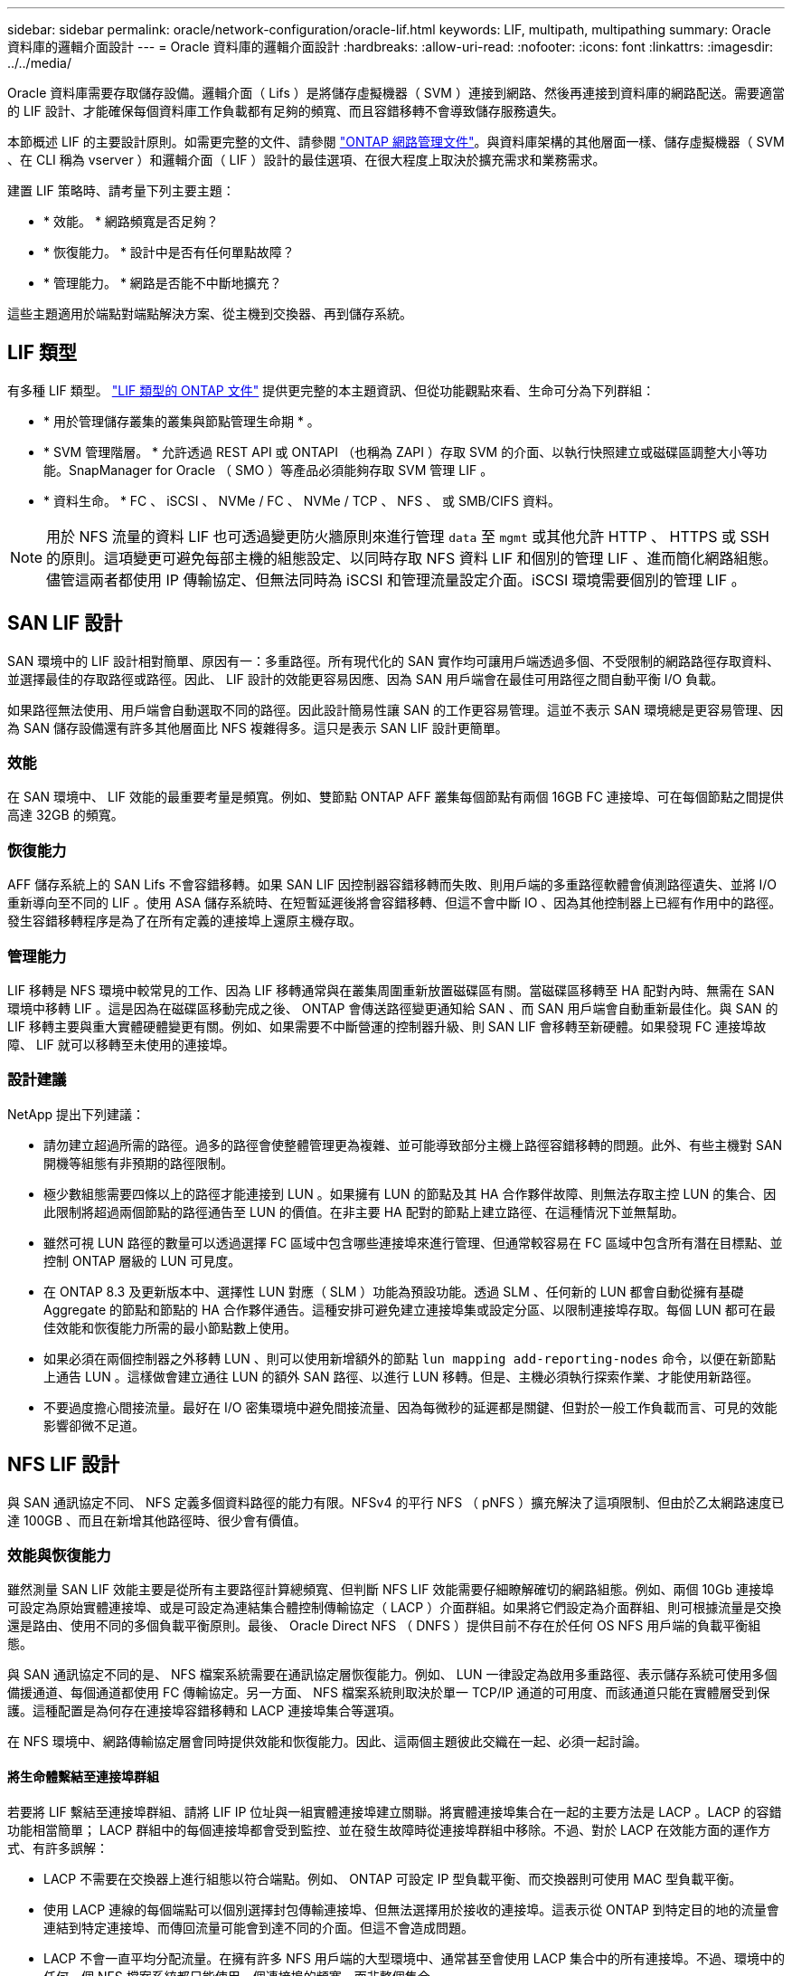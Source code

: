 ---
sidebar: sidebar 
permalink: oracle/network-configuration/oracle-lif.html 
keywords: LIF, multipath, multipathing 
summary: Oracle 資料庫的邏輯介面設計 
---
= Oracle 資料庫的邏輯介面設計
:hardbreaks:
:allow-uri-read: 
:nofooter: 
:icons: font
:linkattrs: 
:imagesdir: ../../media/


[role="lead"]
Oracle 資料庫需要存取儲存設備。邏輯介面（ Lifs ）是將儲存虛擬機器（ SVM ）連接到網路、然後再連接到資料庫的網路配送。需要適當的 LIF 設計、才能確保每個資料庫工作負載都有足夠的頻寬、而且容錯移轉不會導致儲存服務遺失。

本節概述 LIF 的主要設計原則。如需更完整的文件、請參閱 link:https://docs.netapp.com/us-en/ontap/network-management/index.html["ONTAP 網路管理文件"]。與資料庫架構的其他層面一樣、儲存虛擬機器（ SVM 、在 CLI 稱為 vserver ）和邏輯介面（ LIF ）設計的最佳選項、在很大程度上取決於擴充需求和業務需求。

建置 LIF 策略時、請考量下列主要主題：

* * 效能。 * 網路頻寬是否足夠？
* * 恢復能力。 * 設計中是否有任何單點故障？
* * 管理能力。 * 網路是否能不中斷地擴充？


這些主題適用於端點對端點解決方案、從主機到交換器、再到儲存系統。



== LIF 類型

有多種 LIF 類型。 link:https://docs.netapp.com/us-en/ontap/networking/lif_compatibility_with_port_types.html["LIF 類型的 ONTAP 文件"] 提供更完整的本主題資訊、但從功能觀點來看、生命可分為下列群組：

* * 用於管理儲存叢集的叢集與節點管理生命期 * 。
* * SVM 管理階層。 * 允許透過 REST API 或 ONTAPI （也稱為 ZAPI ）存取 SVM 的介面、以執行快照建立或磁碟區調整大小等功能。SnapManager for Oracle （ SMO ）等產品必須能夠存取 SVM 管理 LIF 。
* * 資料生命。 * FC 、 iSCSI 、 NVMe / FC 、 NVMe / TCP 、 NFS 、 或 SMB/CIFS 資料。



NOTE: 用於 NFS 流量的資料 LIF 也可透過變更防火牆原則來進行管理 `data` 至 `mgmt` 或其他允許 HTTP 、 HTTPS 或 SSH 的原則。這項變更可避免每部主機的組態設定、以同時存取 NFS 資料 LIF 和個別的管理 LIF 、進而簡化網路組態。儘管這兩者都使用 IP 傳輸協定、但無法同時為 iSCSI 和管理流量設定介面。iSCSI 環境需要個別的管理 LIF 。



== SAN LIF 設計

SAN 環境中的 LIF 設計相對簡單、原因有一：多重路徑。所有現代化的 SAN 實作均可讓用戶端透過多個、不受限制的網路路徑存取資料、並選擇最佳的存取路徑或路徑。因此、 LIF 設計的效能更容易因應、因為 SAN 用戶端會在最佳可用路徑之間自動平衡 I/O 負載。

如果路徑無法使用、用戶端會自動選取不同的路徑。因此設計簡易性讓 SAN 的工作更容易管理。這並不表示 SAN 環境總是更容易管理、因為 SAN 儲存設備還有許多其他層面比 NFS 複雜得多。這只是表示 SAN LIF 設計更簡單。



=== 效能

在 SAN 環境中、 LIF 效能的最重要考量是頻寬。例如、雙節點 ONTAP AFF 叢集每個節點有兩個 16GB FC 連接埠、可在每個節點之間提供高達 32GB 的頻寬。



=== 恢復能力

AFF 儲存系統上的 SAN Lifs 不會容錯移轉。如果 SAN LIF 因控制器容錯移轉而失敗、則用戶端的多重路徑軟體會偵測路徑遺失、並將 I/O 重新導向至不同的 LIF 。使用 ASA 儲存系統時、在短暫延遲後將會容錯移轉、但這不會中斷 IO 、因為其他控制器上已經有作用中的路徑。發生容錯移轉程序是為了在所有定義的連接埠上還原主機存取。



=== 管理能力

LIF 移轉是 NFS 環境中較常見的工作、因為 LIF 移轉通常與在叢集周圍重新放置磁碟區有關。當磁碟區移轉至 HA 配對內時、無需在 SAN 環境中移轉 LIF 。這是因為在磁碟區移動完成之後、 ONTAP 會傳送路徑變更通知給 SAN 、而 SAN 用戶端會自動重新最佳化。與 SAN 的 LIF 移轉主要與重大實體硬體變更有關。例如、如果需要不中斷營運的控制器升級、則 SAN LIF 會移轉至新硬體。如果發現 FC 連接埠故障、 LIF 就可以移轉至未使用的連接埠。



=== 設計建議

NetApp 提出下列建議：

* 請勿建立超過所需的路徑。過多的路徑會使整體管理更為複雜、並可能導致部分主機上路徑容錯移轉的問題。此外、有些主機對 SAN 開機等組態有非預期的路徑限制。
* 極少數組態需要四條以上的路徑才能連接到 LUN 。如果擁有 LUN 的節點及其 HA 合作夥伴故障、則無法存取主控 LUN 的集合、因此限制將超過兩個節點的路徑通告至 LUN 的價值。在非主要 HA 配對的節點上建立路徑、在這種情況下並無幫助。
* 雖然可視 LUN 路徑的數量可以透過選擇 FC 區域中包含哪些連接埠來進行管理、但通常較容易在 FC 區域中包含所有潛在目標點、並控制 ONTAP 層級的 LUN 可見度。
* 在 ONTAP 8.3 及更新版本中、選擇性 LUN 對應（ SLM ）功能為預設功能。透過 SLM 、任何新的 LUN 都會自動從擁有基礎 Aggregate 的節點和節點的 HA 合作夥伴通告。這種安排可避免建立連接埠集或設定分區、以限制連接埠存取。每個 LUN 都可在最佳效能和恢復能力所需的最小節點數上使用。
* 如果必須在兩個控制器之外移轉 LUN 、則可以使用新增額外的節點 `lun mapping add-reporting-nodes` 命令，以便在新節點上通告 LUN 。這樣做會建立通往 LUN 的額外 SAN 路徑、以進行 LUN 移轉。但是、主機必須執行探索作業、才能使用新路徑。
* 不要過度擔心間接流量。最好在 I/O 密集環境中避免間接流量、因為每微秒的延遲都是關鍵、但對於一般工作負載而言、可見的效能影響卻微不足道。




== NFS LIF 設計

與 SAN 通訊協定不同、 NFS 定義多個資料路徑的能力有限。NFSv4 的平行 NFS （ pNFS ）擴充解決了這項限制、但由於乙太網路速度已達 100GB 、而且在新增其他路徑時、很少會有價值。



=== 效能與恢復能力

雖然測量 SAN LIF 效能主要是從所有主要路徑計算總頻寬、但判斷 NFS LIF 效能需要仔細瞭解確切的網路組態。例如、兩個 10Gb 連接埠可設定為原始實體連接埠、或是可設定為連結集合體控制傳輸協定（ LACP ）介面群組。如果將它們設定為介面群組、則可根據流量是交換還是路由、使用不同的多個負載平衡原則。最後、 Oracle Direct NFS （ DNFS ）提供目前不存在於任何 OS NFS 用戶端的負載平衡組態。

與 SAN 通訊協定不同的是、 NFS 檔案系統需要在通訊協定層恢復能力。例如、 LUN 一律設定為啟用多重路徑、表示儲存系統可使用多個備援通道、每個通道都使用 FC 傳輸協定。另一方面、 NFS 檔案系統則取決於單一 TCP/IP 通道的可用度、而該通道只能在實體層受到保護。這種配置是為何存在連接埠容錯移轉和 LACP 連接埠集合等選項。

在 NFS 環境中、網路傳輸協定層會同時提供效能和恢復能力。因此、這兩個主題彼此交織在一起、必須一起討論。



==== 將生命體繫結至連接埠群組

若要將 LIF 繫結至連接埠群組、請將 LIF IP 位址與一組實體連接埠建立關聯。將實體連接埠集合在一起的主要方法是 LACP 。LACP 的容錯功能相當簡單； LACP 群組中的每個連接埠都會受到監控、並在發生故障時從連接埠群組中移除。不過、對於 LACP 在效能方面的運作方式、有許多誤解：

* LACP 不需要在交換器上進行組態以符合端點。例如、 ONTAP 可設定 IP 型負載平衡、而交換器則可使用 MAC 型負載平衡。
* 使用 LACP 連線的每個端點可以個別選擇封包傳輸連接埠、但無法選擇用於接收的連接埠。這表示從 ONTAP 到特定目的地的流量會連結到特定連接埠、而傳回流量可能會到達不同的介面。但這不會造成問題。
* LACP 不會一直平均分配流量。在擁有許多 NFS 用戶端的大型環境中、通常甚至會使用 LACP 集合中的所有連接埠。不過、環境中的任何一個 NFS 檔案系統都只能使用一個連接埠的頻寬、而非整個集合。
* 雖然 ONTAP 上有資源配置資源配置資源 LACP 原則、但這些原則並不會解決從交換器到主機的連線問題。例如、主機上有四埠 LACP 主幹的組態、 ONTAP 上有四埠 LACP 主幹的組態、仍只能使用單一連接埠讀取檔案系統。雖然 ONTAP 可以透過所有四個連接埠傳輸資料、但目前沒有任何交換器技術可以透過所有四個連接埠從交換器傳送到主機。僅使用一個。


在包含許多資料庫主機的大型環境中、最常見的方法是使用 IP 負載平衡、建立一個包含適當數量 10Gb （或更快）介面的 LACP 集合體。只要有足夠的用戶端、這種方法就能讓 ONTAP 提供所有連接埠的均勻使用。當組態中的用戶端較少時、負載平衡會中斷、因為 LACP 主幹不會動態重新分配負載。

建立連線後、特定方向的流量只會放置在一個連接埠上。例如、對透過四埠 LACP 主幹連接的 NFS 檔案系統執行完整表格掃描的資料庫、只會透過一個網路介面卡（ NIC ）讀取資料。如果只有三個資料庫伺服器在這種環境中、則可能所有三個都從同一個連接埠讀取、而其他三個連接埠則處於閒置狀態。



==== 將生命與實體連接埠繫結

將 LIF 繫結至實體連接埠、可更精細地控制網路組態、因為 ONTAP 系統上的指定 IP 位址一次只與一個網路連接埠相關聯。然後、可透過設定容錯移轉群組和容錯移轉原則來實現恢復能力。



==== 容錯移轉原則和容錯移轉群組

網路中斷期間的生命行為是由容錯移轉原則和容錯移轉群組所控制。不同版本的 ONTAP 已變更組態選項。請參閱 link:https://docs.netapp.com/us-en/ontap/networking/configure_failover_groups_and_policies_for_lifs_overview.html["適用於容錯移轉群組和原則的 ONTAP 網路管理文件"] 以取得所部署 ONTAP 版本的特定詳細資料。

ONTAP 8.3 及更高版本可根據廣播網域來管理 LIF 容錯移轉。因此、系統管理員可以定義所有可存取指定子網路的連接埠、並允許 ONTAP 選取適當的容錯移轉 LIF 。這種方法可由部分客戶使用、但由於缺乏可預測性、因此在高速儲存網路環境中有限制。例如、環境可同時包含 1Gb 連接埠、以供例行檔案系統存取、而 10Gb 連接埠則可用於資料檔案 I/O如果兩種連接埠都存在於同一個廣播網域中、 LIF 容錯移轉可能會導致資料檔案 I/O 從 10Gb 連接埠移至 1Gb 連接埠。

總而言之、請考慮下列實務做法：

. 將容錯移轉群組設定為使用者定義。
. 將儲存容錯移轉（ SFO ）合作夥伴控制器上的連接埠填入容錯移轉群組、以便在儲存容錯移轉期間、生命體跟隨集合體。如此可避免產生間接流量。
. 使用效能特性與原始 LIF 相符的容錯移轉連接埠。例如、單一實體 10Gb 連接埠上的 LIF 應包含單一 10Gb 連接埠的容錯移轉群組。四埠 LACP LIF 應容錯移轉至另一個四埠 LACP LIF 。這些連接埠將是廣播網域中定義的連接埠子集。
. 將容錯移轉原則設為僅限 SFO 合作夥伴。這樣做可確保 LIF 在容錯移轉期間跟隨集合體。




==== 自動還原

設定 `auto-revert` 視需要設定參數。大多數客戶偏好將此參數設為 `true` 讓 LIF 還原至其主連接埠。不過、在某些情況下、客戶將此設定為「假」、表示在將 LIF 傳回其主連接埠之前、可以調查非預期的容錯移轉。



==== LIF 與 Volume 比率

常見的誤解是、磁碟區和 NFS 生命體之間必須有一對一的關係。雖然在叢集中的任何位置移動磁碟區都需要此組態、但絕不會產生額外的互連流量、但絕對不需要此組態。必須考慮叢集間流量、但僅存在叢集間流量並不會造成問題。為 ONTAP 所發佈的許多基準測試主要包括間接 I/O

例如、資料庫專案中包含相對少數的效能關鍵資料庫、只需要總共 40 個磁碟區、可能需要將 1 ： 1 磁碟區轉換為 LIF 策略、這種安排需要 40 個 IP 位址。然後、任何磁碟區都可以連同相關的 LIF 一起移至叢集中的任何位置、而且流量永遠是直接的、即使在微秒層級、也能將每個延遲來源減至最低。

舉例來說、大型託管環境的管理可能更容易、因為客戶與生命的關係是一對一。隨著時間的推移、可能需要將磁碟區移轉至不同的節點、這會造成一些間接流量。但是、除非互連交換器上的網路連接埠飽和、否則效能影響應該無法偵測。如果有疑慮、可以在其他節點上建立新的 LIF 、並在下一個維護時段更新主機、以移除組態中的間接流量。
